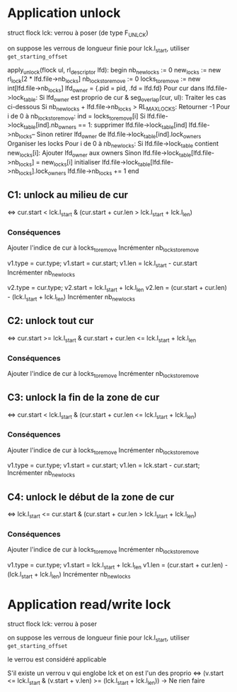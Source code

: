 * Application unlock
  struct flock lck: verrou à poser (de type F_UNLCK)

  on suppose les verrous de longueur finie
  pour lck.l_start, utiliser ~get_starting_offset~

  apply_unlock(flock ul, rl_descriptor lfd):
  begin
      nb_new_locks := 0
      new_locks := new rl_lock[2 * lfd.file->nb_locks]
      nb_locks_to_remove := 0
      locks_to_remove := new int[lfd.file->nb_locks]
      lfd_owner = {.pid = pid, .fd = lfd.fd}
      Pour cur dans lfd.file->lock_table:
          Si lfd_owner est proprio de cur & seg_overlap(cur, ul):
              Traiter les cas ci-dessous
          Si nb_new_locks + lfd.file->nb_locks > RL_MAX_LOCKS:
              Retourner -1
      Pour i de 0 à nb_locks_to_remove:
          ind = locks_to_remove[i]
          Si lfd.file->lock_table[ind].nb_owners == 1:
              supprimer lfd.file->lock_table[ind]
              lfd.file->nb_locks--
          Sinon
              retirer lfd_owner de lfd.file->lock_table[ind].lock_owners
      Organiser les locks
      Pour i de 0 à nb_new_locks:
          Si lfd.file->lock_table contient new_locks[i]:
              Ajouter lfd_owner aux owners
          Sinon
              lfd.file->lock_table[lfd.file->nb_locks] = new_locks[i]
              initialiser lfd.file->lock_table[lfd.file->nb_locks].lock_owners
              lfd.file->nb_locks += 1
  end

** C1: unlock au milieu de  cur
   <=> cur.start < lck.l_start & (cur.start + cur.len > lck.l_start + lck.l_len)
*** Conséquences
    Ajouter l'indice de cur à locks_to_remove
    Incrémenter nb_locks_to_remove

    v1.type = cur.type;
    v1.start = cur.start;
    v1.len = lck.l_start - cur.start
    Incrémenter nb_new_locks

    v2.type = cur.type;
    v2.start = lck.l_start + lck.l_len
    v2.len = (cur.start + cur.len) - (lck.l_start + lck.l_len)
    Incrémenter nb_new_locks
** C2: unlock tout cur
   <=> cur.start >= lck.l_start & cur.start + cur.len <= lck.l_start + lck.l_len
*** Conséquences
    Ajouter l'indice de cur à locks_to_remove
    Incrémenter nb_locks_to_remove
** C3: unlock la fin de la zone de cur
   <=> cur.start < lck.l_start 
   & (cur.start + cur.len <= lck.l_start + lck.l_len)
*** Conséquences
    Ajouter l'indice de cur à locks_to_remove
    Incrémenter nb_locks_to_remove
    
    v1.type = cur.type;
    v1.start = cur.start;
    v1.len = lck.start - cur.start;
    Incrémenter nb_new_locks
** C4: unlock le début de la zone de cur
   <=> lck.l_start <= cur.start 
   & (cur.start + cur.len > lck.l_start + lck.l_len)
*** Conséquences
    Ajouter l'indice de cur à locks_to_remove
    Incrémenter nb_locks_to_remove

    v1.type = cur.type;
    v1.start = lck.l_start + lck.l_len
    v1.len = (cur.start + cur.len) - (lck.l_start + lck.l_len)
    Incrémenter nb_new_locks
* Application read/write lock
  struct flock lck: verrou à poser

  on suppose les verrous de longueur finie
  pour lck.l_start, utiliser ~get_starting_offset~

  le verrou est considéré applicable

  S'il existe un verrou v qui englobe lck et on est l'un des proprio
  <=> (v.start <= lck.l_start & (v.start + v.len) >= (lck.l_start + lck.l_len))
      -> Ne rien faire
